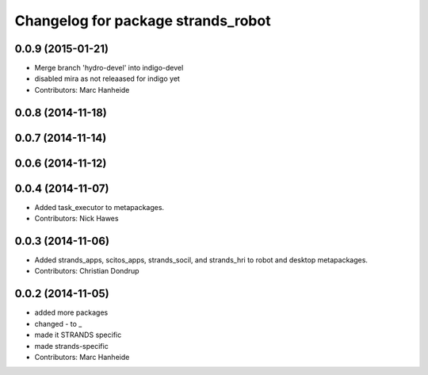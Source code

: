 ^^^^^^^^^^^^^^^^^^^^^^^^^^^^^^^^^^^
Changelog for package strands_robot
^^^^^^^^^^^^^^^^^^^^^^^^^^^^^^^^^^^

0.0.9 (2015-01-21)
------------------
* Merge branch 'hydro-devel' into indigo-devel
* disabled mira as not releaased for indigo yet
* Contributors: Marc Hanheide

0.0.8 (2014-11-18)
------------------

0.0.7 (2014-11-14)
------------------

0.0.6 (2014-11-12)
------------------

0.0.4 (2014-11-07)
------------------
* Added task_executor to metapackages.
* Contributors: Nick Hawes

0.0.3 (2014-11-06)
------------------
* Added strands_apps, scitos_apps, strands_socil, and strands_hri to robot and desktop metapackages.
* Contributors: Christian Dondrup

0.0.2 (2014-11-05)
------------------
* added more packages
* changed - to _
* made it STRANDS specific
* made strands-specific
* Contributors: Marc Hanheide
